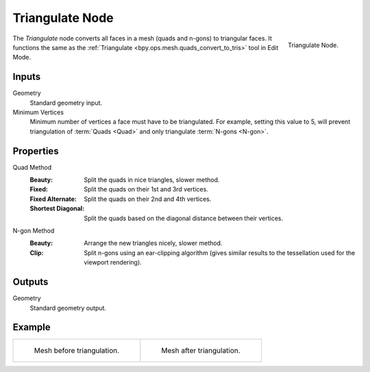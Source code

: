 .. index:: Geometry Nodes; Triangulate
.. _bpy.types.GeometryNodeTriangulate:

****************
Triangulate Node
****************

.. figure:: /images/modeling_geometry-nodes_mesh_triangulate_node.png
   :align: right

   Triangulate Node.

The *Triangulate* node converts all faces in a mesh (quads and n-gons) to triangular faces.
It functions the same as the :ref:`Triangulate <bpy.ops.mesh.quads_convert_to_tris>` tool in Edit Mode.


Inputs
======

Geometry
   Standard geometry input.

Minimum Vertices
   Minimum number of vertices a face must have to be triangulated.
   For example, setting this value to 5, will prevent triangulation of :term:`Quads <Quad>`
   and only triangulate :term:`N-gons <N-gon>`.


Properties
==========

Quad Method
   :Beauty:
      Split the quads in nice triangles, slower method.
   :Fixed:
      Split the quads on their 1st and 3rd vertices.
   :Fixed Alternate:
      Split the quads on their 2nd and 4th vertices.
   :Shortest Diagonal:
      Split the quads based on the diagonal distance between their vertices.

N-gon Method
   :Beauty:
      Arrange the new triangles nicely, slower method.
   :Clip:
      Split n-gons using an ear-clipping algorithm
      (gives similar results to the tessellation used for the viewport rendering).


Outputs
=======

Geometry
   Standard geometry output.


Example
=======

.. list-table::

   * - .. figure:: /images/modeling_modifiers_generate_triangulate_before.png
          :width: 320px

          Mesh before triangulation.

     - .. figure:: /images/modeling_modifiers_generate_triangulate_after.png
          :width: 320px

          Mesh after triangulation.
